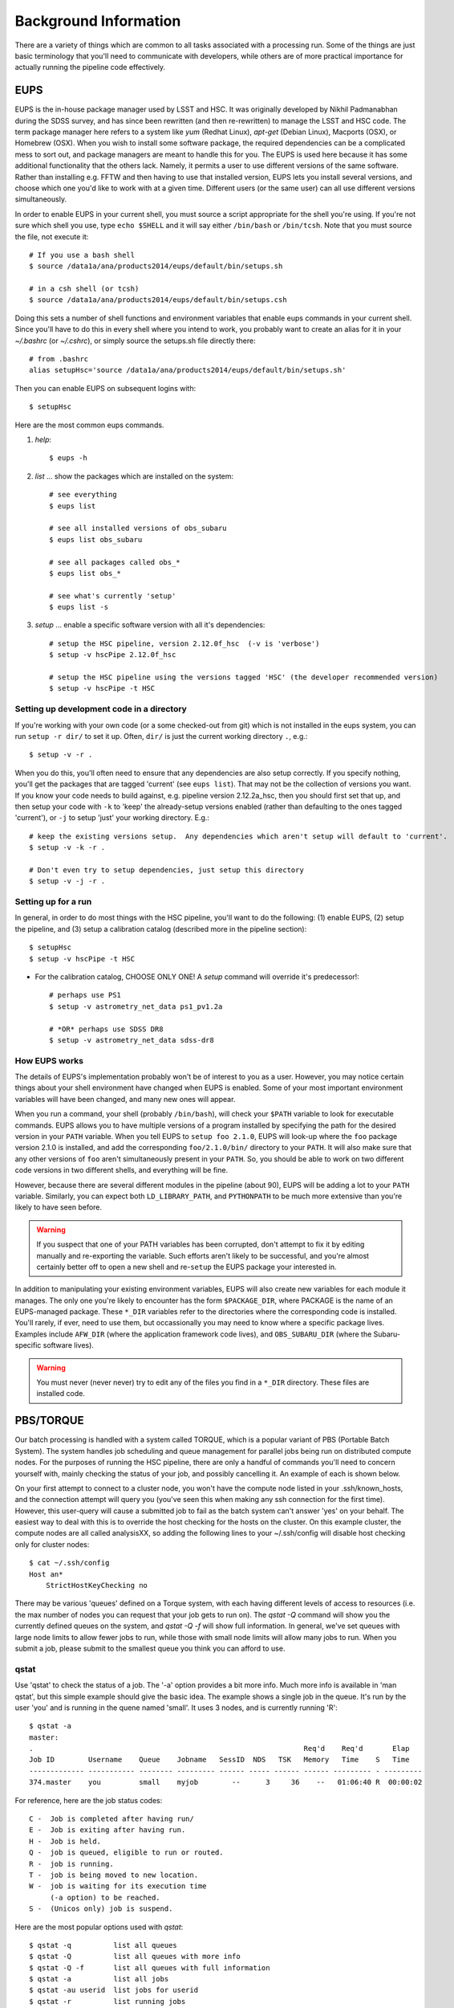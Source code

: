 

======================
Background Information
======================

There are a variety of things which are common to all tasks associated
with a processing run.  Some of the things are just basic terminology
that you'll need to communicate with developers, while others are of
more practical importance for actually running the pipeline code
effectively.



.. _back_eups:

EUPS
----

EUPS is the in-house package manager used by LSST and HSC.  It was
originally developed by Nikhil Padmanabhan during the SDSS survey, and
has since been rewritten (and then re-rewritten) to manage the LSST
and HSC code.  The term package manager here refers to a system like
`yum` (Redhat Linux), `apt-get` (Debian Linux), Macports (OSX), or
Homebrew (OSX).  When you wish to install some software package, the
required dependencies can be a complicated mess to sort out, and
package managers are meant to handle this for you.  The EUPS is used
here because it has some additional functionality that the others
lack.  Namely, it permits a user to use different versions of the same
software.  Rather than installing e.g. FFTW and then having to use
that installed version, EUPS lets you install several versions, and
choose which one you'd like to work with at a given time.  Different
users (or the same user) can all use different versions
simultaneously.

In order to enable EUPS in your current shell, you must source a
script appropriate for the shell you're using.  If you're not sure
which shell you use, type ``echo $SHELL`` and it will say either
``/bin/bash`` or ``/bin/tcsh``.  Note that you must source the file,
not execute it::

    # If you use a bash shell
    $ source /data1a/ana/products2014/eups/default/bin/setups.sh

    # in a csh shell (or tcsh)
    $ source /data1a/ana/products2014/eups/default/bin/setups.csh

Doing this sets a number of shell functions and environment variables
that enable eups commands in your current shell.  Since you'll have to
do this in every shell where you intend to work, you probably want to
create an alias for it in your `~/.bashrc` (or `~/.cshrc`), or simply
source the setups.sh file directly there::

     # from .bashrc
     alias setupHsc='source /data1a/ana/products2014/eups/default/bin/setups.sh'

Then you can enable EUPS on subsequent logins with::

     $ setupHsc

     
Here are the most common eups commands.

#. `help`::
    
     $ eups -h


#. `list` ... show the packages which are installed on the system::

     # see everything
     $ eups list

     # see all installed versions of obs_subaru
     $ eups list obs_subaru
     
     # see all packages called obs_*
     $ eups list obs_*
     
     # see what's currently 'setup'
     $ eups list -s

     
#. `setup` ... enable a specific software version with all it's dependencies::

     # setup the HSC pipeline, version 2.12.0f_hsc  (-v is 'verbose')
     $ setup -v hscPipe 2.12.0f_hsc
     
     # setup the HSC pipeline using the versions tagged 'HSC' (the developer recommended version)
     $ setup -v hscPipe -t HSC

     
Setting up development code in a directory
^^^^^^^^^^^^^^^^^^^^^^^^^^^^^^^^^^^^^^^^^^

If you're working with your own code (or a some checked-out from git)
which is not installed in the eups system, you can run ``setup -r
dir/`` to set it up.  Often, ``dir/`` is just the current working
directory ``.``, e.g.::

     $ setup -v -r .

When you do this, you'll often need to ensure that any dependencies
are also setup correctly.  If you specify nothing, you'll get the
packages that are tagged 'current' (see ``eups list``).  That may not
be the collection of versions you want.  If you know your code needs
to build against, e.g. pipeline version 2.12.2a_hsc, then you should
first set that up, and then setup your code with ``-k`` to 'keep' the
already-setup versions enabled (rather than defaulting to the ones
tagged 'current'), or ``-j`` to setup 'just' your working directory.
E.g.::

     # keep the existing versions setup.  Any dependencies which aren't setup will default to 'current'.
     $ setup -v -k -r .

     # Don't even try to setup dependencies, just setup this directory
     $ setup -v -j -r .

     
    
Setting up for a run
^^^^^^^^^^^^^^^^^^^^

In general, in order to do most things with the HSC pipeline, you'll
want to do the following: (1) enable EUPS, (2) setup the pipeline,
and (3) setup a calibration catalog (described more in the pipeline
section)::

    $ setupHsc
    $ setup -v hscPipe -t HSC
     
* For the calibration catalog, CHOOSE ONLY ONE!  A `setup` command will override it's predecessor!::
    
    # perhaps use PS1
    $ setup -v astrometry_net_data ps1_pv1.2a
    
    # *OR* perhaps use SDSS DR8
    $ setup -v astrometry_net_data sdss-dr8

    
.. _back_eupsworks:    
    
How EUPS works
^^^^^^^^^^^^^^

The details of EUPS's implementation probably won't be of interest to
you as a user.  However, you may notice certain things about your
shell environment have changed when EUPS is enabled.  Some of your
most important environment variables will have been changed, and many
new ones will appear.

When you run a command, your shell (probably ``/bin/bash``), will
check your ``$PATH`` variable to look for executable commands.  EUPS
allows you to have multiple versions of a program installed by
specifying the path for the desired version in your ``PATH`` variable.
When you tell EUPS to ``setup foo 2.1.0``, EUPS will look-up where the
``foo`` package version 2.1.0 is installed, and add the corresponding
``foo/2.1.0/bin/`` directory to your ``PATH``.  It will also make sure
that any other versions of ``foo`` aren't simultaneously present in
your ``PATH``.  So, you should be able to work on two different code
versions in two different shells, and everything will be fine.

However, because there are several different modules in the pipeline
(about 90), EUPS will be adding a lot to your ``PATH`` variable.
Similarly, you can expect both ``LD_LIBRARY_PATH``, and ``PYTHONPATH``
to be much more extensive than you're likely to have seen before.

.. warning::

    If you suspect that one of your PATH variables has been corrupted,
    don't attempt to fix it by editing manually and re-exporting the
    variable.  Such efforts aren't likely to be successful, and you're
    almost certainly better off to open a new shell and re-``setup``
    the EUPS package your interested in.

In addition to manipulating your existing environment variables, EUPS
will also create new variables for each module it manages.  The only
one you're likely to encounter has the form ``$PACKAGE_DIR``, where
PACKAGE is the name of an EUPS-managed package.  These ``*_DIR``
variables refer to the directories where the corresponding code is
installed.  You'll rarely, if ever, need to use them, but
occassionally you may need to know where a specific package lives.
Examples include ``AFW_DIR`` (where the application framework code
lives), and ``OBS_SUBARU_DIR`` (where the Subaru-specific software
lives).

.. warning::

    You must never (never never) try to edit any of the files you find
    in a ``*_DIR`` directory.  These files are installed code.

    
.. _back_torque:

PBS/TORQUE
----------

Our batch processing is handled with a system called TORQUE, which is
a popular variant of PBS (Portable Batch System).  The system handles
job scheduling and queue management for parallel jobs being run on
distributed compute nodes.  For the purposes of running the HSC
pipeline, there are only a handful of commands you'll need to concern
yourself with, mainly checking the status of your job, and possibly
cancelling it.  An example of each is shown below.

On your first attempt to connect to a cluster node, you won't have the
compute node listed in your .ssh/known_hosts, and the connection
attempt will query you (you've seen this when making any ssh
connection for the first time).  However, this user-query will cause a
submitted job to fail as the batch system can't answer 'yes' on your
behalf.  The easiest way to deal with this is to override the host
checking for the hosts on the cluster.  On this example cluster, the
compute nodes are all called analysisXX, so adding the following lines
to your ~/.ssh/config will disable host checking only for cluster
nodes::

    $ cat ~/.ssh/config
    Host an*
        StrictHostKeyChecking no


There may be various 'queues' defined on a Torque system, with each
having different levels of access to resources (i.e. the max number of
nodes you can request that your job gets to run on).  The `qstat -Q`
command will show you the currently defined queues on the system, and
`qstat -Q -f` will show full information.  In general, we've set
queues with large node limits to allow fewer jobs to run, while those
with small node limits will allow many jobs to run.  When you submit a
job, please submit to the smallest queue you think you can afford to
use.

        
qstat
^^^^^
        
Use 'qstat' to check the status of a job.  The '-a' option provides a
bit more info.  Much more info is available in 'man qstat', but this
simple example should give the basic idea.  The example shows a single
job in the queue.  It's run by the user 'you' and is running in the
quene named 'small'.  It uses 3 nodes, and is currently running 'R'::

    $ qstat -a
    master: 
    .                                                                Req'd    Req'd       Elap
    Job ID        Username    Queue    Jobname   SessID  NDS   TSK   Memory   Time    S   Time
    ------------- ----------- -------- --------- ------ ----- ------ ------ --------- - ---------
    374.master    you         small    myjob        --      3     36    --   01:06:40 R  00:00:02


For reference, here are the job status codes::
  
    C -  Job is completed after having run/
    E -  Job is exiting after having run.
    H -  Job is held.
    Q -  job is queued, eligible to run or routed.
    R -  job is running.
    T -  job is being moved to new location.
    W -  job is waiting for its execution time
         (-a option) to be reached.
    S -  (Unicos only) job is suspend.


Here are the most popular options used with `qstat`::

    $ qstat -q          list all queues
    $ qstat -Q          list all queues with more info
    $ qstat -Q -f       list all queues with full information
    $ qstat -a          list all jobs
    $ qstat -au userid  list jobs for userid
    $ qstat -r          list running jobs
    $ qstat -f job_id   list full information about job_id
    $ qstat -Qf queue   list full information about queue
    $ qstat -B          list summary status of the job server
    
    
qdel
^^^^

Occassionally, something goes wrong with a job.  Perhaps you submit
with the wrong command line arguments, or the job is just taking too
long to finish; whatever the reason, `qdel` can be used to kill the
job.  Use qstat to determine the job ID, and then kill it as follows
(assuming the job ID from the above example)::

    $ qdel 374

More info is available with `man qdel`.


Pipeline TORQUE-related arguments
^^^^^^^^^^^^^^^^^^^^^^^^^^^^^^^^^

The pipeline tasks which use TORQUE (e.g. ``reduceFrames.py``, and
``stack.py``) allow you to specific how your job will make use of the
system resources; specifically, which queue, how many nodes, how many
cores per node.  When you start running any of the
``reduce<thing>.py`` commands (``reduceBias.py``, ``reduceFlat.py``,
``reduceFrames.py``, etc., you'll be able to use the following
arguments to control TORQUE's behaviour:


``--job``

    This is the name of the job, as you want it to appear in ``qstat``
    commands.  It will also be used in the name of the log files that
    TORQUE writes containing the ``stdout`` from your job.

``--queue``

    The name of the queue you're submitting your job to.  There may be
    multiple queues on the system you're using.  You can see which
    ones there are with::

    $ qmgr -c 'print server'

``--nodes``

    Specify the number of nodes you want your process to use.  Note
    that if you ask for too many, you'll get an error message telling
    you so.  The maximum number of nodes you're allowed to request
    from a given queue is listed in the output of ``qmgr -c 'print
    server'`` with label ``resources_max.nodes``.

``--procs``

    Specify the number of processes on each node you want your process
    to use.  Again, you'll have to be careful not to exceed the
    specifications for the queue you've requested.  Check ``qmgr -c
    'print server'`` to find ``resources_max.ncpus``, and make sure
    that ``procs`` times ``nodes`` (i.e. the total number or CPUs
    you're asking for) isn't larger than ``resources_max.ncpus``.

``--time``

    Use this to adjust the expected execution time for each element.
    TORQUE may time-out your job if it takes longer than expected, so
    this allows you to increase the limit.

    
``--do-exec``

    This will cause the system to run the code in the current shell,
    rather than submitting to TORQUE system.  It can be very useful
    for debugging specific problems, but shouldn't ever be used for a
    large job (it would just take too long!).
    
``--pbs-output``

    .. todo::    I haven't played with this.  Paul? What does it do?



Reruns
------

The term ``rerun`` originated in SDSS.  It simply refers to a single
processing run, performed with a specified version of the reduction
code, and with a specific set of configuration parameters.  The
assumption is that within a given 'rerun', the data have been handled
in a homogeneous way.

.. todo::

    This is repeated in the glossary.  Are both places needed?  It's
    short, and won't change.

    
.. _back_dataId:

The dataId
----------

A 'dataId' is a unique identifier for a specific data input.  The two
forms you most likely need to familiarize yourself with are the
'visit','ccd' identifiers used to refer to a specific CCD in a
specific exposure (called a 'visit'); and 'tract','patch' identifiers
which refer to the coordinate system used in coadded images.  Other
important keys in a dataId might include:

* field (name you gave your target in the FITS header 'OBJECT' entry)
* dateObs (the date of observation from the FITS header 'DATE-OBS' entry)
* filter  (again from the FITS header ... 'FILTER' entry)

In almost any pipeline command you can specify which data you wish to
process with ``--id <dataID>``, e.g.::

    # run visit 1000, CCD 50
    $ hscProcessCcd.py /data/ --id visit=1000 ccd=50

    # run all the HSC-I data from M87 taken on Jan 15, 2015
    $ hscProcessCcd.py /data/ --id field=M87 filter=HSC-I dateObs=2015-01-15

    # run tract 0 patch 1,1  in HSC-I for a coadd (here you'll need the filter too)
    $ hscProcessCoadd.py /data/ --id tract=0 patch=1,1 filter=HSC-I

Only a few of the dataId components are ever needed to uniquely
specify a given data input or output.  For example, the observatory
will never reuse the number assigned as a 'visit', so it's impossible
to have the same visit with a different filter or dateObs.  Once you
specify the visit, the other values are almost all redundant.  This isn't
true for tracts and patches, though!  A tract,patch refers to a
location on the sky and can have multiple filters or dateObs values.


Ranges and Multiple ``--id`` values
^^^^^^^^^^^^^^^^^^^^^^^^^^^^^^^^^^^

A dataId will also let you specify a range of values, or a set of
separate discrete values.  Pay careful attention to the ``:`` (step
size) notation as HSC visit numbers are incremented by 2 (always
even).

* ``..`` denotes are range of values.  E.g. visit 1000 with all CCDs
  between 40 and 60, inclusive::

    --id visit=1000 ccd=40..60

* ``^`` separates discrete values.  E.g. visit 1000 and 1004::

    --id visit=1000^1004

* ``:`` specifies a step to use for a range, and thus is only ever
  used with ``..``.  E.g. even-numbered visits 1000 to 1010::

    --id visit=1000..1010:2

    

Configuration Parameters
------------------------

A variety of things about the pipeline are configurable through either
command-line arguements, or as settings in configuration parameter
files.  At last count, there were approximately 1 bazillion
configuration parameters.  The overwhelming majority of them are
things that you'll never even need to be aware of, much less modify.

Configuration parameters have a hierarchical form, with each parameter
belonging to a specific pipeline module called a 'Task', and each
nested sub-task separated by a decimal point.  For example, the
'instrument signature removal' task (ISR, responsible for bias
subtraction, flat fielding, etc.) has a configurable parameter
``doFringe``::

    isr.doFringe=True

All of configuration parameters have a default value which should be
what most users want, but if you need to override some you have two
options: command line arguments, or a configuration file (or a bit of
both).

* To override a parameter on the command line, use ``--config
  name=value`` (or just ``-c name=value``)::

    --config isr.doFringe=False

* To override a parameter in a configuration file, put the parameters
  in a text file, one per line, and use ``--configfile filename`` (or
  just ``-C filename``) to load the parameters.


.. _back_policy:  
  
Policy (.paf) Files
^^^^^^^^^^^^^^^^^^^

You won't likely encounter policy files, but there mentioned here just
in case you happen to find one.  'Policy' was the predecessor of
'Config', and they were used to store configuration parameters.  The
files have suffix ``.paf``, and are plain ascii text.  They are quite
easy to read, and contain heirarchical structures of data.  For
example, an excerpt from the camera characterization shows information
about the first amplifier in CCD 0 (the other amps aren't shown)::

    Ccd: {
        name: "1_53"
        ptype: "default"
        serial: 0
        Amp: {
            index: 0 0
            gain: 3.5118
            readNoise: 1.56
            saturationLevel: 52000.0
        }
        <snip>
    }

However, the policy files are being phased out for the most part, and
eventually they'll disappear completely.  But, for now, they still
exist in a few places.
